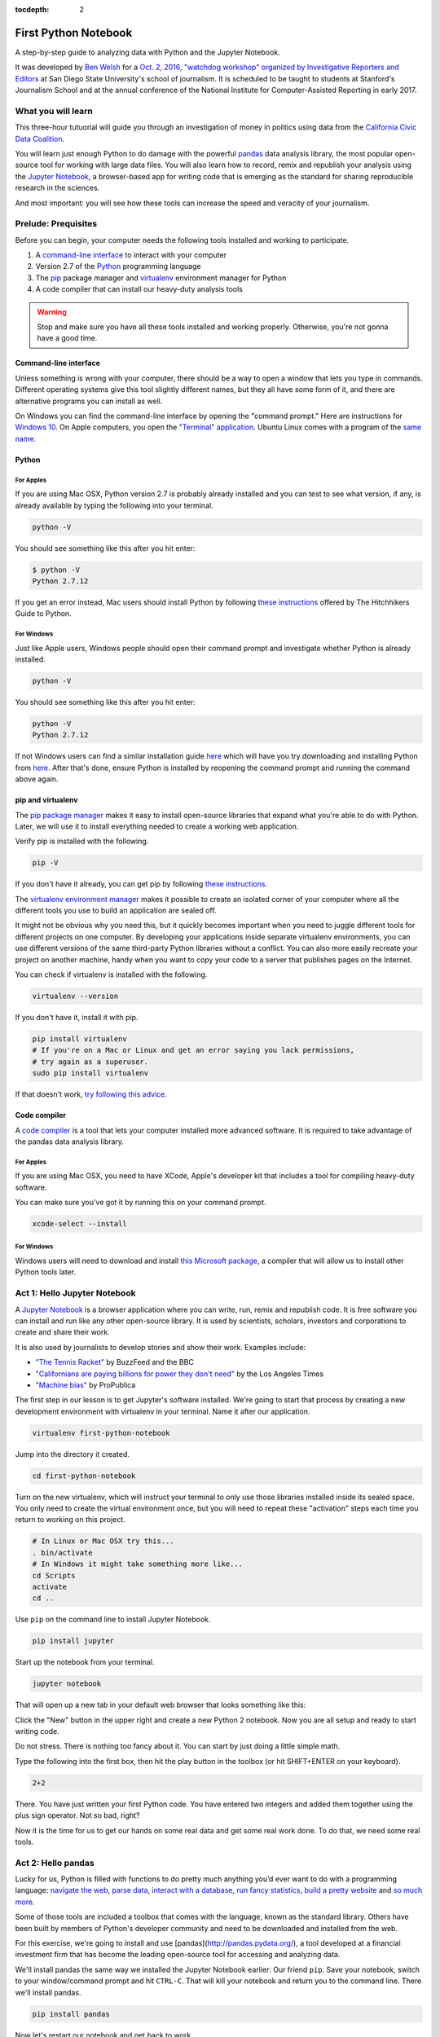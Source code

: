 :tocdepth: 2

=====================
First Python Notebook
=====================

A step-by-step guide to analyzing data with Python and the Jupyter Notebook.

It was developed by `Ben Welsh <http://palewi.re/who-is-ben-welsh/>`_ for a `Oct. 2, 2016, "watchdog workshop" organized by Investigative Reporters and Editors <http://ire.org/events-and-training/event/2819/2841/>`_ at San Diego State University's school of journalism. It is scheduled to be taught to students at Stanford's Journalism School and at the annual conference of the National Institute for Computer-Assisted Reporting in early 2017.


What you will learn
-------------------

This three-hour tutuorial will guide you through an investigation of money in politics using data from the `California Civic Data Coalition <http://www.californiacivicdata.org/>`_.

You will learn just enough Python to do damage with the powerful `pandas <http://pandas.pydata.org/>`_  data analysis library, the most popular open-source tool for working with large data files. You will also learn how to record, remix and republish your analysis using the `Jupyter Notebook <http://jupyter.org/>`_, a browser-based app for writing code that is emerging as the standard for sharing reproducible research in the sciences.

And most important: you will see how these tools can increase the speed and veracity of your journalism.


Prelude: Prequisites
--------------------

Before you can begin, your computer needs the following tools installed and working to participate.

1. A `command-line interface <https://en.wikipedia.org/wiki/Command-line_interface>`_ to interact with your computer
2. Version 2.7 of the `Python <http://python.org/download/releases/2.7.6/>`_ programming language
3. The `pip <https://pip.pypa.io/en/latest/installing.html>`_ package manager and `virtualenv <http://www.virtualenv.org/en/latest/>`_ environment manager for Python
4. A code compiler that can install our heavy-duty analysis tools

.. warning::

    Stop and make sure you have all these tools installed and working properly. Otherwise, you're not gonna have a good time.

Command-line interface
~~~~~~~~~~~~~~~~~~~~~~

Unless something is wrong with your computer, there should be a way to open a window that lets you type in commands. Different operating systems give this tool slightly different names, but they all have some form of it, and there are alternative programs you can install as well.

On Windows you can find the command-line interface by opening the "command prompt." Here are instructions for `Windows 10 <http://www.howtogeek.com/235101/10-ways-to-open-the-command-prompt-in-windows-10/) and for [Windows 8](http://windows.microsoft.com/en-us/windows/command-prompt-faq#1TC=windows-8) and [earlier versions](http://windows.microsoft.com/en-us/windows-vista/open-a-command-prompt-window>`_. On Apple computers, you open the `"Terminal" application <http://blog.teamtreehouse.com/introduction-to-the-mac-os-x-command-line>`_. Ubuntu Linux comes with a program of the `same name <http://askubuntu.com/questions/38162/what-is-a-terminal-and-how-do-i-open-and-use-it>`_.


Python
~~~~~~

For Apples
^^^^^^^^^^

If you are using Mac OSX, Python version 2.7 is probably already installed and you can test to see what version, if any, is already available by typing the following into your terminal.

.. code-block:: bash

    python -V

You should see something like this after you hit enter:

.. code-block:: bash

    $ python -V
    Python 2.7.12

If you get an error instead, Mac users should install Python by following `these instructions <http://docs.python-guide.org/en/latest/starting/install/osx/>`_ offered by The Hitchhikers Guide to Python.

For Windows
^^^^^^^^^^^

Just like Apple users, Windows people should open their command prompt and investigate whether Python is already installed.

.. code-block:: bash

    python -V

You should see something like this after you hit enter:

.. code-block:: bash

    python -V
    Python 2.7.12


If not Windows users can find a similar installation guide `here <http://docs.python-guide.org/en/latest/starting/install/win/>`_ which will have you try downloading and installing Python from `here <https://www.python.org/downloads/release/python-2712/>`_. After that's done, ensure Python is installed by reopening the command prompt and running the command above again.

pip and virtualenv
~~~~~~~~~~~~~~~~~~

The `pip package manager <https://pip.pypa.io/en/latest/>`_ makes it easy to install open-source libraries that expand what you're able to do with Python. Later, we will use it to install everything needed to create a working web application.

Verify pip is installed with the following.

.. code-block:: bash

    pip -V

If you don't have it already, you can get pip by following `these instructions <https://https://pip.pypa.io/en/latest/ip.pypa.io/en/latest/installing.html>`_.

The `virtualenv environment manager <http://www.virtualenv.org/en/latest/>`_ makes it possible to create an isolated corner of your computer where all the different tools you use to build an application are sealed off.

It might not be obvious why you need this, but it quickly becomes important when you need to juggle different tools for different projects on one computer. By developing your applications inside separate virtualenv environments, you can use different versions of the same third-party Python libraries without a conflict. You can also more easily recreate your project on another machine, handy when you want to copy your code to a server that publishes pages on the Internet.

You can check if virtualenv is installed with the following.

.. code-block:: bash

    virtualenv --version

If you don't have it, install it with pip.

.. code-block:: bash

    pip install virtualenv
    # If you're on a Mac or Linux and get an error saying you lack permissions,
    # try again as a superuser.
    sudo pip install virtualenv


If that doesn't work, `try following this advice <http://virtualenv.readthedocs.org/en/latest/installation.html>`_.


Code compiler
~~~~~~~~~~~~~

A `code compiler <https://en.wikipedia.org/wiki/Compiler>`_ is a tool that lets your computer installed more advanced software. It is required to take advantage of the pandas data analysis library.

For Apples
^^^^^^^^^^

If you are using Mac OSX, you need to have XCode, Apple's developer kit that includes a tool for compiling heavy-duty software.

You can make sure you've got it by running this on your command prompt.

.. code-block:: bash

    xcode-select --install

For Windows
^^^^^^^^^^^

Windows users will need to download and install `this Microsoft package <https://www.microsoft.com/en-us/download/details.aspx?id=44266>`_, a compiler that will allow us to install other Python tools later.


Act 1: Hello Jupyter Notebook
-----------------------------

A `Jupyter Notebook <http://jupyter.org/>`_ is a browser application where you can write, run, remix and republish code. It is free software you can install and run like any other open-source library. It is used by scientists, scholars, investors and corporations to create and share their work.

It is also used by journalists to develop stories and show their work. Examples include:

* `"The Tennis Racket" <https://github.com/BuzzFeedNews/2016-01-tennis-betting-analysis/blob/master/notebooks/tennis-analysis.ipynb>`_ by BuzzFeed and the BBC
* `"Californians are paying billions for power they don't need" <https://github.com/datadesk/california-electricity-capacity-analysis/blob/master/analysis.ipynb>`_ by the Los Angeles Times
* `"Machine bias" <https://github.com/propublica/compas-analysis/blob/master/Compas%20Analysis.ipynb>`_ by ProPublica


The first step in our lesson is to get Jupyter's software installed. We're going to start that process by creating a new development environment with virtualenv in your terminal. Name it after our application.

.. code-block:: bash

    virtualenv first-python-notebook

Jump into the directory it created.

.. code-block:: bash

    cd first-python-notebook

Turn on the new virtualenv, which will instruct your terminal to only use those libraries installed inside its sealed space. You only need to create the virtual environment once, but you will need to repeat these "activation" steps each time you return to working on this project.

.. code-block:: bash

    # In Linux or Mac OSX try this...
    . bin/activate
    # In Windows it might take something more like...
    cd Scripts
    activate
    cd ..

Use ``pip`` on the command line to install Jupyter Notebook.

.. code-block:: bash

    pip install jupyter


Start up the notebook from your terminal.

.. code-block:: base

    jupyter notebook

That will open up a new tab in your default web browser that looks something like this:

.. image:: /_static/notebook.png


Click the "New" button in the upper right and create a new Python 2 notebook. Now you are all setup and ready to start writing code.

Do not stress. There is nothing too fancy about it. You can start by just doing a little simple math.

Type the following into the first box, then hit the play button in the toolbox (or hit SHIFT+ENTER on your keyboard).

.. code-block:: python

    2+2

There. You have just written your first Python code. You have entered two integers and added them together using the plus sign operator. Not so bad, right?

Now it is the time for us to get our hands on some real data and get some real work done. To do that, we need some real tools.


Act 2: Hello pandas
-------------------

Lucky for us, Python is filled with functions to do pretty much anything you’d ever want to do with a programming language: `navigate the web <http://docs.python-requests.org/>`_, `parse data <https://docs.python.org/2/library/csv.html>`_, `interact with a database <http://www.sqlalchemy.org/>`_, `run fancy statistics <https://www.scipy.org/>`_, `build a pretty website <https://www.djangoproject.com/>`_ and `so <https://www.crummy.com/software/BeautifulSoup/>`_ `much <http://www.nltk.org/>`_ `more <http://pillow.readthedocs.io/en/3.4.x/index.html>`_.

Some of those tools are included a toolbox that comes with the language, known as the standard library. Others have been built by members of Python's developer community and need to be downloaded and installed from the web.

For this exercise, we're going to install and use [pandas](http://pandas.pydata.org/), a tool developed at a financial investment firm that has become the leading open-source tool for accessing and analyzing data.

We'll install pandas the same way we installed the Jupyter Notebook earlier: Our friend ``pip``. Save your notebook, switch to your window/command prompt and hit ``CTRL-C``. That will kill your notebook and return you to the command line. There we'll install pandas.

.. code-block:: python

    pip install pandas

Now let's restart our notebook and get back to work.

.. code-block:: python

    jupyter notebook

Use the next open box to import pandas into our script, so we can use all its fancy methods here in our script.

.. code-block:: python

    import pandas


Act 3: Hello analysis
---------------------

Until last November, the use and sale of marijuana for recreational purposes was illegal in California. That changed when voters approved
Proposition 64, which appeared, which asked voters if it ought to be legalized. A "yes" vote supported legalization. A "no" vote opposed it. In the final tally, 57% voted yes.

According to California's Secretary of State, approximately $23 million was raised to campaign in support of Prop. 64. Almost 2 million was been raised to oppose it.

Your mission, should you choose to accept it, is to download a list of campaign committees and contributors to figure out the biggest donors both for and against the measure.

Click here to download the file as a list of comma-separated values. This is known as a CSV file. It is the most common way you will find data published online. Save the file with the name first-python-notebook.csv in the same directory where you made this notebook.

Download a list of committees that supported and opposed one or more of the 17 measures on last November's ballot.
